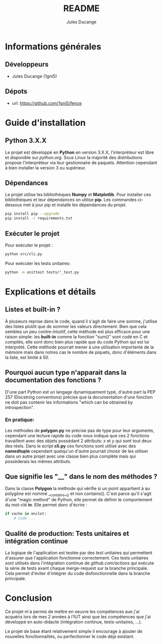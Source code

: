 #+TITLE: README
#+AUTHOR: Jules Ducange
#+DESCRIPTION: Rapport du projet tutoré de fin de deuxième année de DUT.

* Informations générales
** Développeurs
+ Jules Ducange (1gni5)
** Dépots
+ url: [[https://github.com/1gni5/fence]]
* Guide d'installation
** Python 3.X.X
Le projet est développé en *Python* en version 3.X.X, l'interpréteur est libre et disponible sur [[python.org]]. Sous Linux la majorité des distributions propose l'interpréteur via leur gestionnaire de paquets. Attention cependant à bien installer la version 3 ou supérieur.
** Dépendances
Le projet utilise les bibliothèques *Numpy* et *Matplotlib*. Pour installer ces bibliothèques et leur dépendances on utilise *pip*. Les commandes ci-dessous met à jour pip et installe les dépendances du projet.
#+BEGIN_SRC bash
pip install pip --upgrade
pip install -r requirements.txt
#+END_SRC
** Exécuter le projet
Pour exécuter le projet :
#+BEGIN_SRC bash
python src/cli.py
#+END_SRC
Pour exécuter les tests unitaires:
#+BEGIN_SRC bash
python -m unittest tests/*_test.py
#+END_SRC

* Explications et détails
** Listes et built-in ?
À plusieurs reprise dans le code, quand il s'agit de faire une somme, j'utilise des listes plutôt que de sommer les valeurs directement. Bien que cela sembles un peu contre-intuitif, cette méthode est plus efficace pour une raison simple: les **built-in** comme la fonction "sum()" sont codé en C et compilés, elle sont donc bien plus rapide que du code Python qui est lui interprété. Cette méthode pourrait mener à une utilisation importante de la mémoire mais dans notres cas le nombre de piquets, donc d'éléments dans la liste, est limité à 50.
** Pourquoi aucun type n'apparait dans la documentation des fonctions ?
D'une part Python est un langage dynamiquement typé, d'autre part la PEP 257 (Docstring conventions) précise que la documentation d'une fonction ne doit pas contenir les informations "which can be obtained by introspection".
*** En pratique:
Les méthodes de **polygon.py** ne précise pas de type pour leur arguments, cependant une lecture rapide du code nous indique que ces 2 fonctions travaillent avec des objets possédant 2 attributs: x et y qui sont tout deux des réels. Dans le script **cli.py** ces fonctions sont utilisé avec des *namedtuple* cependant quelqu'un d'autre pourrait choisir de les utiliser dans un autre projet avec une classe bien plus complète mais qui possèderais les mêmes attributs.

** Que signifie les "__" dans le nom des méthodes ?
Dans la classe *Polygon* la méthode qui vérifie si un point appartient à au polygône est nommé __contains__() et non contains(). C'est parce qu'il s'agit d'une "magic method" de Python, elle permet de définir le comportement du mot-clé *in*. Elle permet donc d'écrire :
#+BEGIN_SRC python
if vache in enclot:
    # Code ...
#+END_SRC

** Qualité de production: Tests unitaires et intégration continue
La logique de l'application est testée par des test unitaires qui permettent d'assurer que l'application fonctionne correctement. Ces tests unitaires sont utilisés dans l'intégration continue de [[github.com/actions]] qui exécute la série de tests avant chaque merge-request sur la branche principale. Cela permet d'éviter d'intégrer du code disfonctionnelle dans la branche principale.

* Conclusion
Ce projet m'a permis de mettre en oeuvre les compétences aue j'ai acquéris lors de mes 2 années à l'IUT ainsi que les compétences que j'ai développé en auto-didacte (intégration continue, tests-unitaires, ...).

Le projet de base étant relativement simple il encourage à ajouter de nouvelles fonctionnalités, ou perfectionner le code déjà existant.
